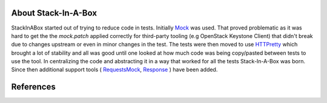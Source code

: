 .. _about:

About Stack-In-A-Box
====================

StackInABox started out of trying to reduce code in tests. Initially Mock_
was used. That proved problematic as it was hard to get the the `mock.patch`
applied correctly for third-party tooling (e.g OpenStack Keystone Client) that
didn't break due to changes upstream or even in minor changes in the test. The
tests were then moved to use HTTPretty_ which brought a lot of stability and
all was good until one looked at how much code was being copy/pasted between
tests to use the tool. In centralizing the code and abstracting it in a way
that worked for all the tests Stack-In-A-Box was born. Since then additional
support tools ( RequestsMock_, Response_ ) have been added.


References
==========

.. _Mock: https://docs.python.org/3/library/unittest.mock.html
.. _HTTPretty: http://httpretty.readthedocs.io/en/latest/tutorial.html
.. _RequestsMock: https://requests-mock.readthedocs.io/en/latest/
.. _Response: https://github.com/getsentry/responses
